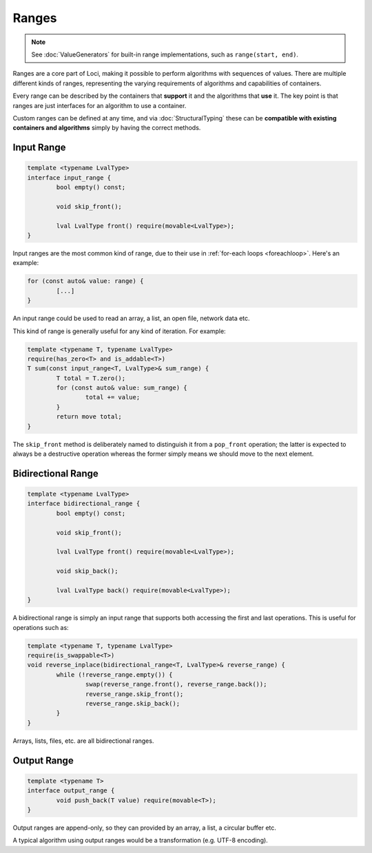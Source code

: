 Ranges
======

.. Note::
	See :doc:`ValueGenerators` for built-in range implementations, such as ``range(start, end)``.

Ranges are a core part of Loci, making it possible to perform algorithms with sequences of values. There are multiple different kinds of ranges, representing the varying requirements of algorithms and capabilities of containers.

Every range can be described by the containers that **support** it and the algorithms that **use** it. The key point is that ranges are just interfaces for an algorithm to use a container.

Custom ranges can be defined at any time, and via :doc:`StructuralTyping` these can be **compatible with existing containers and algorithms** simply by having the correct methods.

Input Range
-----------

.. code-block:: c++

	template <typename LvalType>
	interface input_range {
		bool empty() const;
		
		void skip_front();
		
		lval LvalType front() require(movable<LvalType>);
	}

Input ranges are the most common kind of range, due to their use in :ref:`for-each loops <foreachloop>`. Here's an example:

.. code-block:: c++

	for (const auto& value: range) {
		[...]
	}

An input range could be used to read an array, a list, an open file, network data etc.

This kind of range is generally useful for any kind of iteration. For example:

.. code-block:: c++

	template <typename T, typename LvalType>
	require(has_zero<T> and is_addable<T>)
	T sum(const input_range<T, LvalType>& sum_range) {
		T total = T.zero();
		for (const auto& value: sum_range) {
			total += value;
		}
		return move total;
	}

The ``skip_front`` method is deliberately named to distinguish it from a ``pop_front`` operation; the latter is expected to always be a destructive operation whereas the former simply means we should move to the next element.

Bidirectional Range
-------------------

.. code-block:: c++

	template <typename LvalType>
	interface bidirectional_range {
		bool empty() const;
		
		void skip_front();
		
		lval LvalType front() require(movable<LvalType>);
		
		void skip_back();
		
		lval LvalType back() require(movable<LvalType>);
	}

A bidirectional range is simply an input range that supports both accessing the first and last operations. This is useful for operations such as:

.. code-block:: c++

	template <typename T, typename LvalType>
	require(is_swappable<T>)
	void reverse_inplace(bidirectional_range<T, LvalType>& reverse_range) {
		while (!reverse_range.empty()) {
			swap(reverse_range.front(), reverse_range.back());
			reverse_range.skip_front();
			reverse_range.skip_back();
		}
	}

Arrays, lists, files, etc. are all bidirectional ranges.

Output Range
------------

.. code-block:: c++

	template <typename T>
	interface output_range {
		void push_back(T value) require(movable<T>);
	}

Output ranges are append-only, so they can provided by an array, a list, a circular buffer etc.

A typical algorithm using output ranges would be a transformation (e.g. UTF-8 encoding).
